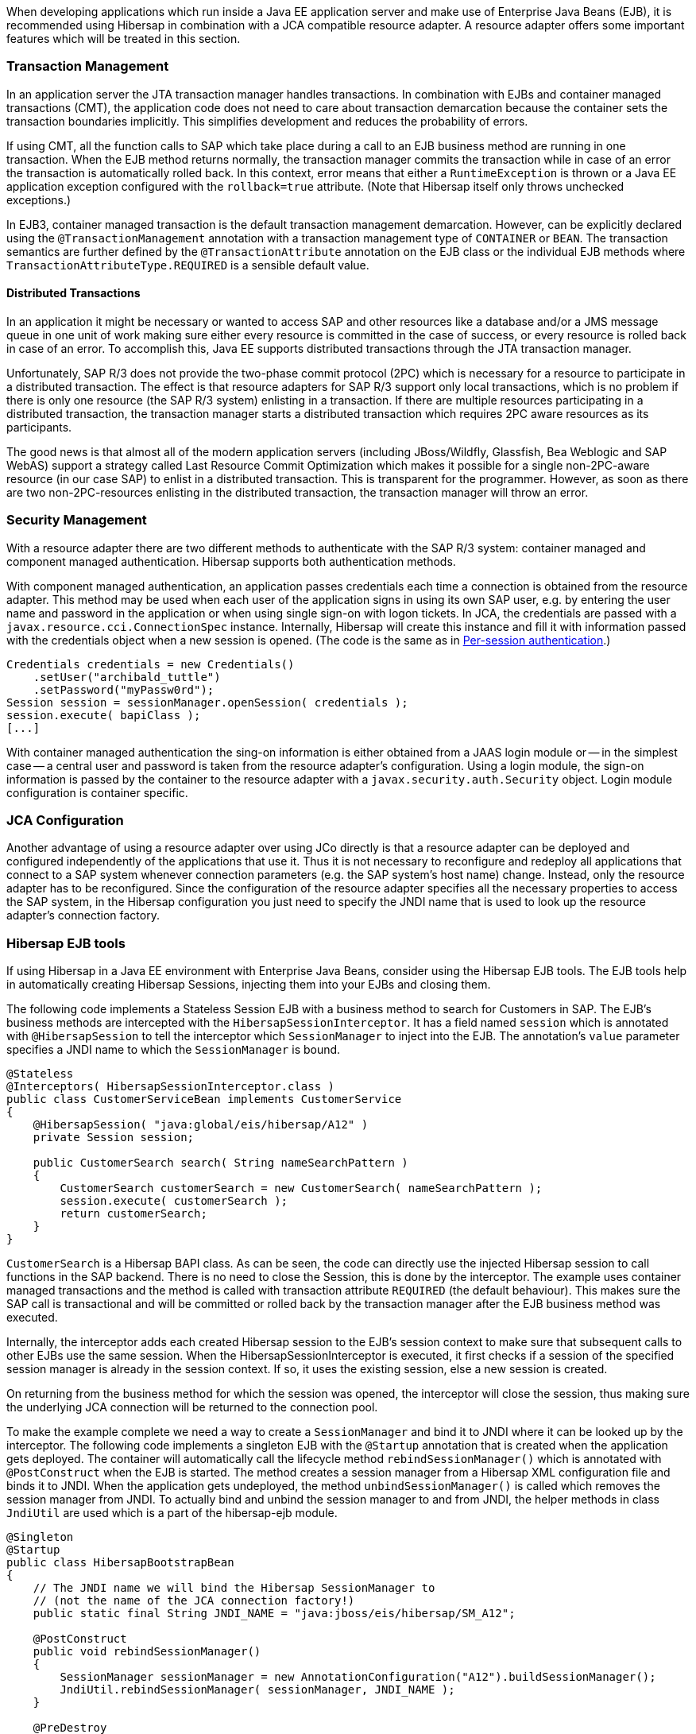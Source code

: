 
When developing applications which run inside a Java EE application server and make use of Enterprise Java Beans (EJB), it is
recommended using Hibersap in combination with a JCA compatible resource adapter. A resource adapter offers some important features which will be treated in this section.


=== Transaction Management

In an application server the JTA transaction manager handles transactions.
In combination with EJBs and container managed transactions (CMT), the application code does not need to care about transaction demarcation because the container sets the transaction boundaries implicitly. This simplifies development and reduces the probability of errors.

If using CMT, all the function calls to SAP which take place during a call to an EJB business method are running in one transaction.
When the EJB method returns normally, the transaction manager commits the transaction while in case of an error the transaction is automatically rolled back.
In this context, error means that either a `RuntimeException` is thrown or a Java EE application exception configured with the `rollback=true` attribute. (Note that Hibersap itself only throws unchecked exceptions.)

In EJB3, container managed transaction is the default transaction management demarcation.
However, can be explicitly declared using the `@TransactionManagement` annotation with a transaction management type of `CONTAINER` or `BEAN`.
The transaction semantics are further defined by the `@TransactionAttribute` annotation on the EJB class or the individual EJB methods where `TransactionAttributeType.REQUIRED` is a sensible default value.


==== Distributed Transactions

In an application it might be necessary or wanted to access SAP and other resources like a database and/or a JMS message queue in one unit of work making sure either every resource is committed in the case of success, or every resource is rolled back in case of an error. To accomplish this, Java EE supports distributed transactions through the JTA transaction manager.

Unfortunately, SAP R/3 does not provide the two-phase commit protocol (2PC) which is necessary for a resource to participate in a distributed transaction.
The effect is that resource adapters for SAP R/3 support only local transactions, which is no problem if there is only one resource (the SAP R/3 system) enlisting in a transaction.
If there are multiple resources participating in a distributed transaction, the transaction manager starts a distributed transaction which requires 2PC aware resources as its participants.

The good news is that almost all of the modern application servers (including JBoss/Wildfly, Glassfish, Bea Weblogic and SAP WebAS) support a strategy called Last Resource Commit Optimization which makes it possible for a single non-2PC-aware resource (in our case SAP) to enlist in a distributed transaction.
This is transparent for the programmer.
However, as soon as there are two non-2PC-resources enlisting in the distributed transaction, the transaction manager will throw an error.

// TODO code examples


=== Security Management

With a resource adapter there are two different methods to authenticate with the SAP R/3 system: container managed and component managed authentication.
Hibersap supports both authentication methods.

With component managed authentication, an application passes credentials each time a connection is obtained from the resource adapter.
This method may be used when each user of the application signs in using its own SAP user, e.g. by entering the user name and password in the application or when using single sign-on with logon tickets.
In JCA, the credentials are passed with a `javax.resource.cci.ConnectionSpec` instance.
Internally, Hibersap will create this instance and fill it with information passed with the credentials object when a new session is opened. (The code is the same as in link:#per-session-authentication[Per-session authentication].)

[source,java]
----
Credentials credentials = new Credentials()
    .setUser("archibald_tuttle")
    .setPassword("myPassw0rd");
Session session = sessionManager.openSession( credentials );
session.execute( bapiClass );
[...]
----

With container managed authentication the sing-on information is either obtained from a JAAS login module or -- in the simplest case -- a central user and password is taken from the resource adapter's configuration.
Using a login module, the sign-on information is passed by the container to the resource adapter with a `javax.security.auth.Security` object. Login module configuration is container specific.


=== JCA Configuration

Another advantage of using a resource adapter over using JCo directly is that a resource adapter can be deployed and configured independently of the applications that use it.
Thus it is not necessary to reconfigure and redeploy all applications that connect to a SAP system whenever connection parameters (e.g. the SAP system's host name) change.
Instead, only the resource adapter has to be reconfigured.
Since the configuration of the resource adapter specifies all the necessary properties to access the SAP system, in the Hibersap configuration you just need to specify the JNDI name that is used to look up the resource adapter's connection factory.


=== Hibersap EJB tools

If using Hibersap in a Java EE environment with Enterprise Java Beans, consider using the Hibersap EJB tools.
The EJB tools help in automatically creating Hibersap Sessions, injecting them into your EJBs and closing them.

The following code implements a Stateless Session EJB with a business method to search for Customers in SAP.
The EJB's business methods are intercepted with the `HibersapSessionInterceptor`.
It has a field named `session` which is annotated with `@HibersapSession` to tell the interceptor which `SessionManager` to inject into the EJB.
The annotation's `value` parameter specifies a JNDI name to which the `SessionManager` is bound.

[source,java]
----
@Stateless
@Interceptors( HibersapSessionInterceptor.class )
public class CustomerServiceBean implements CustomerService
{
    @HibersapSession( "java:global/eis/hibersap/A12" )
    private Session session;

    public CustomerSearch search( String nameSearchPattern )
    {
        CustomerSearch customerSearch = new CustomerSearch( nameSearchPattern );
        session.execute( customerSearch );
        return customerSearch;
    }
}
----

`CustomerSearch` is a Hibersap BAPI class. As can be seen, the code can directly use the injected Hibersap session to call functions in the SAP backend.
There is no need to close the Session, this is done by the interceptor.
The example uses container managed transactions and the method is called with transaction attribute `REQUIRED` (the default behaviour).
This makes sure the SAP call is transactional and will be committed or rolled back by the transaction manager after the EJB business method was executed.

Internally, the interceptor adds each created Hibersap session to the EJB's session context to make sure that subsequent calls to other EJBs use the same session.
When the HibersapSessionInterceptor is executed, it first checks if a session of the specified session manager is already in the session context. If so, it uses the existing session, else a new session is created.

On returning from the business method for which the session was opened, the interceptor will close the session, thus making sure the underlying JCA connection will be returned to the connection pool.

To make the example complete we need a way to create a `SessionManager` and bind it to JNDI where it can be looked up by the interceptor.
The following code implements a singleton EJB with the `@Startup` annotation that is created when the application gets deployed.
The container will automatically call the lifecycle method `rebindSessionManager()` which is annotated with `@PostConstruct` when the EJB is started.
The method creates a session manager from a Hibersap XML configuration file and binds it to JNDI. When the application gets undeployed, the method `unbindSessionManager()` is called which removes the session manager from JNDI.
To actually bind and unbind the session manager to and from JNDI, the helper methods in class `JndiUtil` are used which is a part of the hibersap-ejb module.

[source,java]
----
@Singleton
@Startup
public class HibersapBootstrapBean
{
    // The JNDI name we will bind the Hibersap SessionManager to
    // (not the name of the JCA connection factory!)
    public static final String JNDI_NAME = "java:jboss/eis/hibersap/SM_A12";

    @PostConstruct
    public void rebindSessionManager()
    {
        SessionManager sessionManager = new AnnotationConfiguration("A12").buildSessionManager();
        JndiUtil.rebindSessionManager( sessionManager, JNDI_NAME );
    }

    @PreDestroy
    public void unbindSessionManager()
    {
        JndiUtil.unbindSessionManager( JNDI_NAME )
    }
}
----

When using Maven add the hibersap-ejb module to your application by defining the following dependency:

[source,xml,subs="+attributes"]
----
<dependency>
    <groupId>org.hibersap</groupId>
    <artifactId>hibersap-ejb</artifactId>
    <version>{hibersap-version}</version>
</dependency>
----



